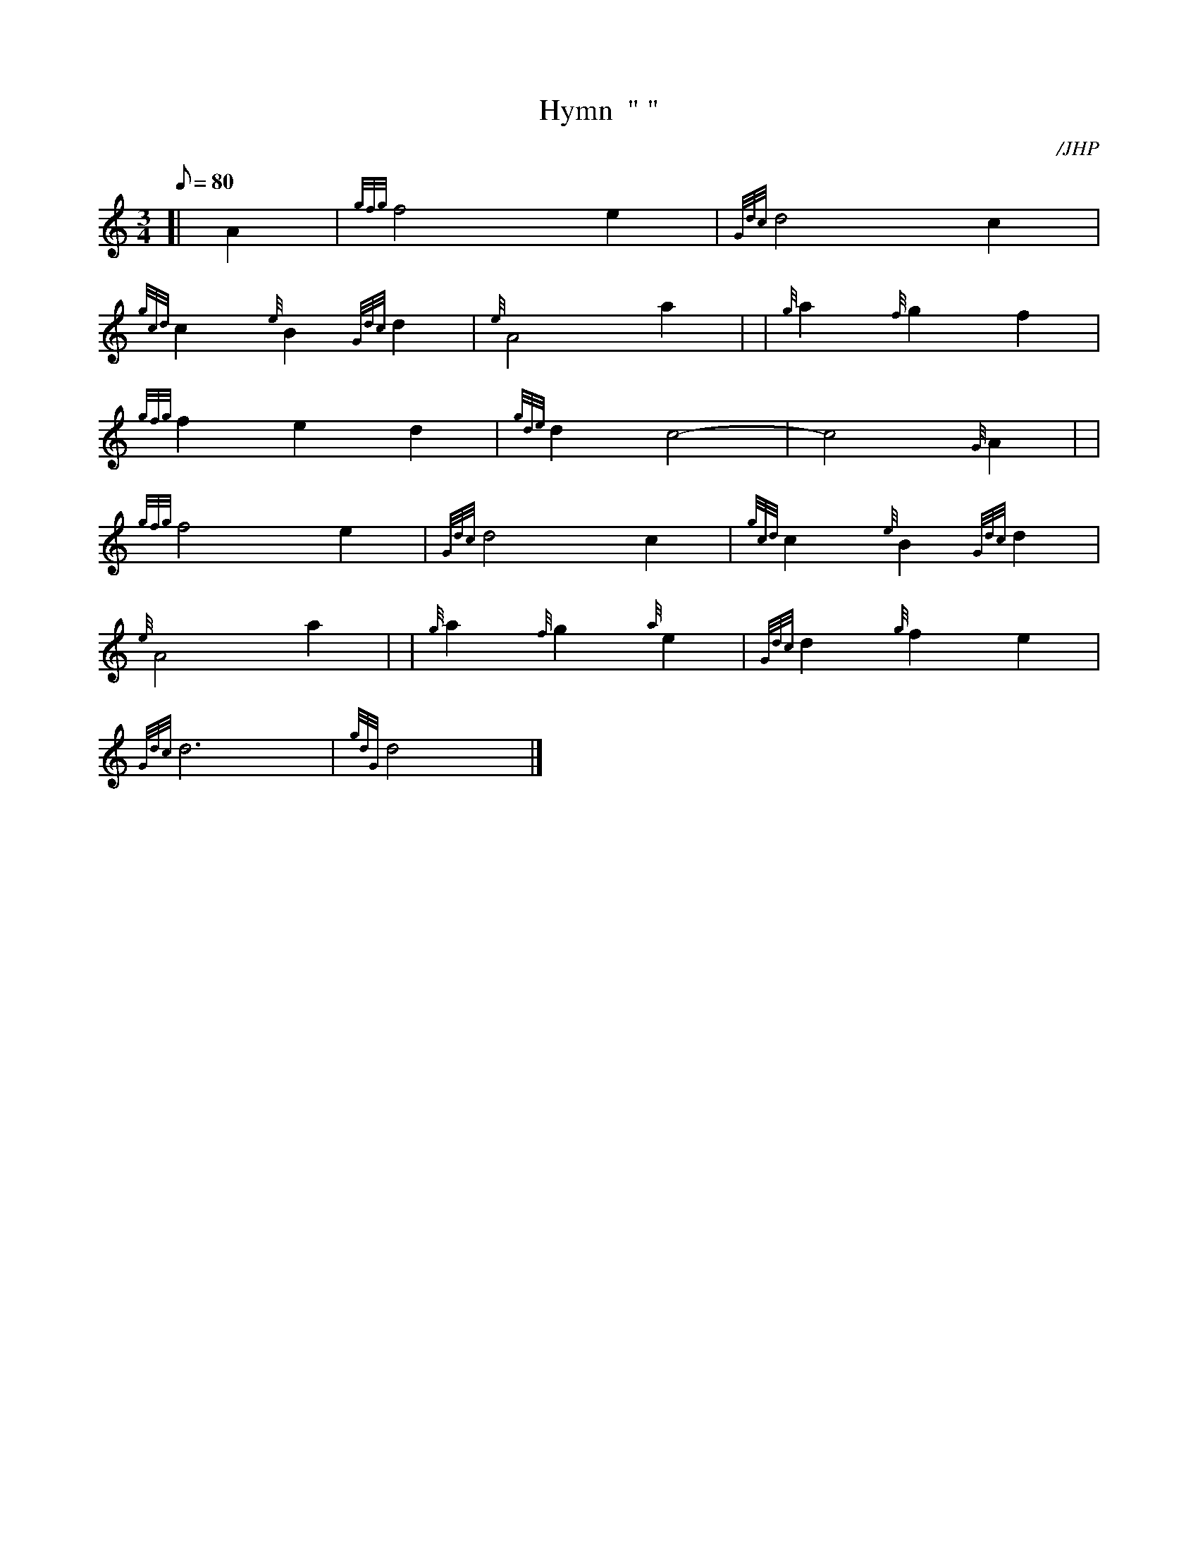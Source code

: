 X:1
T:Hymn  " "
M:3/4
L:1/8
Q:80
C:/JHP
S:BY COOL SILOAM'S SHADY RILL
K:HP
[| A2|
{gfg}f4e2|
{Gdc}d4c2|  !
{gcd}c2{e}B2{Gdc}d2|
{e}A4a2| |
{g}a2{f}g2f2|  !
{gfg}f2e2d2|
{gde}d2c4|
-c4{G}A2| |  !
{gfg}f4e2|
{Gdc}d4c2|
{gcd}c2{e}B2{Gdc}d2|  !
{e}A4a2| |
{g}a2{f}g2{a}e2|
{Gdc}d2{g}f2e2|  !
{Gdc}d6|
{gdG}d4|]

